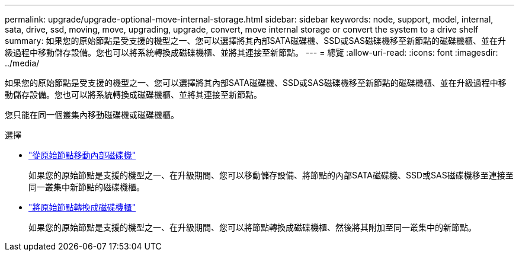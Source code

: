 ---
permalink: upgrade/upgrade-optional-move-internal-storage.html 
sidebar: sidebar 
keywords: node, support, model, internal, sata, drive, ssd, moving, move, upgrading, upgrade, convert, move internal storage or convert the system to a drive shelf 
summary: 如果您的原始節點是受支援的機型之一、您可以選擇將其內部SATA磁碟機、SSD或SAS磁碟機移至新節點的磁碟機櫃、並在升級過程中移動儲存設備。您也可以將系統轉換成磁碟機櫃、並將其連接至新節點。 
---
= 總覽
:allow-uri-read: 
:icons: font
:imagesdir: ../media/


[role="lead"]
如果您的原始節點是受支援的機型之一、您可以選擇將其內部SATA磁碟機、SSD或SAS磁碟機移至新節點的磁碟機櫃、並在升級過程中移動儲存設備。您也可以將系統轉換成磁碟機櫃、並將其連接至新節點。

您只能在同一個叢集內移動磁碟機或磁碟機櫃。

.選擇
* link:upgrade-move-internal-drives.html["從原始節點移動內部磁碟機"]
+
如果您的原始節點是支援的機型之一、在升級期間、您可以移動儲存設備、將節點的內部SATA磁碟機、SSD或SAS磁碟機移至連接至同一叢集中新節點的磁碟機櫃。

* link:upgrade-convert-node-to-shelf.html["將原始節點轉換成磁碟機櫃"]
+
如果您的原始節點是支援的機型之一、在升級期間、您可以將節點轉換成磁碟機櫃、然後將其附加至同一叢集中的新節點。


